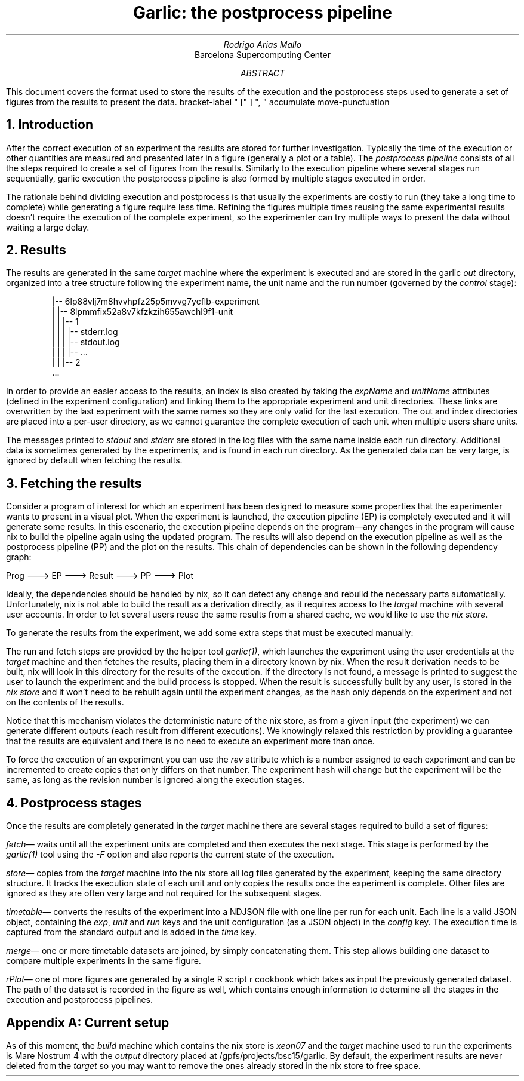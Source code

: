 .TL
Garlic: the postprocess pipeline
.AU
Rodrigo Arias Mallo
.AI
Barcelona Supercomputing Center
.AB
.LP
This document covers the format used to store the results of the
execution and the postprocess steps used to generate a set of
figures from the results to present the data.
.AE
.\"#####################################################################
.nr GROWPS 3
.nr PSINCR 1.5p
.\".nr PD 0.5m
.nr PI 2m
.\".2C
.R1
bracket-label " [" ] ", "
accumulate
move-punctuation
.R2
.\"#####################################################################
.NH 1
Introduction
.LP
After the correct execution of an experiment the results are stored for
further investigation. Typically the time of the execution or other
quantities are measured and presented later in a figure (generally a
plot or a table). The
.I "postprocess pipeline"
consists of all the steps required to create a set of figures from the
results. Similarly to the execution pipeline where several stages run
sequentially,
.[
garlic execution
.]
the postprocess pipeline is also formed by multiple stages executed
in order.
.PP
The rationale behind dividing execution and postprocess is
that usually the experiments are costly to run (they take a long time to
complete) while generating a figure require less time. Refining the
figures multiple times reusing the same experimental results doesn't
require the execution of the complete experiment, so the experimenter
can try multiple ways to present the data without waiting a large delay.
.NH 1
Results
.LP
The results are generated in the same
.I "target"
machine where the experiment is executed and are stored in the garlic
.I out
directory, organized into a tree structure following the experiment
name, the unit name and the run number (governed by the
.I control
stage):
.QS
.CW
 |-- 6lp88vlj7m8hvvhpfz25p5mvvg7ycflb-experiment
 |   |-- 8lpmmfix52a8v7kfzkzih655awchl9f1-unit 
 |   |   |-- 1 
 |   |   |   |-- stderr.log
 |   |   |   |-- stdout.log
 |   |   |   |-- ...
 |   |   |-- 2 
 ...
.QE
In order to provide an easier access to the results, an index is also
created by taking the
.I expName
and
.I unitName
attributes (defined in the experiment configuration) and linking them to
the appropriate experiment and unit directories. These links are
overwritten by the last experiment with the same names so they are only
valid for the last execution. The out and index directories are
placed into a per-user directory, as we cannot guarantee the complete
execution of each unit when multiple users share units.
.PP
The messages printed to 
.I stdout
and
.I stderr
are stored in the log files with the same name inside each run
directory. Additional data is sometimes generated by the experiments,
and is found in each run directory. As the generated data can be very
large, is ignored by default when fetching the results.
.NH 1
Fetching the results
.LP
Consider a program of interest for which an experiment has been designed to
measure some properties that the experimenter wants to present in a
visual plot. When the experiment is launched, the execution
pipeline (EP) is completely executed and it will generate some
results. In this escenario, the execution pipeline depends on the
program\[em]any changes in the program will cause nix to build the
pipeline again
using the updated program. The results will also depend on the
execution pipeline as well as the postprocess pipeline (PP) and the plot
on the results. This chain of dependencies can be shown in the
following dependency graph:
.ie t \{\
.PS
circlerad=0.22;
linewid=0.3;
right
circle "Prog"
arrow
circle "EP"
arrow
circle "Result"
arrow
circle "PP"
arrow
circle "Plot"
.PE
.\}
.el \{\
.nf
 
  Prog ---> EP ---> Result ---> PP ---> Plot

.fi
.\}
Ideally, the dependencies should be handled by nix, so it can detect any
change and rebuild the necessary parts automatically. Unfortunately, nix
is not able to build the result as a derivation directly, as it requires
access to the
.I "target"
machine with several user accounts. In order to let several users reuse
the same results from a shared cache, we would like to use the
.I "nix store" .
.PP
To generate the results from the
experiment, we add some extra steps that must be executed manually:
.PS
circle "Prog"
arrow
diag=linewid + circlerad;
far=circlerad*3 + linewid*4
E: circle "EP"
R: circle "Result" at E + (far,0)
RUN: circle "Run" at E + (diag,-diag) dashed
FETCH: circle "Fetch" at R + (-diag,-diag) dashed
move to R.e
arrow
P: circle "PP"
arrow
circle "Plot"
arrow dashed from E to RUN chop
arrow dashed from RUN to FETCH chop
arrow dashed from FETCH to R chop
arrow from E to R chop
.PE
The run and fetch steps are provided by the helper tool
.I "garlic(1)" ,
which launches the experiment using the user credentials at the
.I "target"
machine and then fetches the results, placing them in a directory known
by nix.  When the result derivation needs to be built, nix will look in
this directory for the results of the execution. If the directory is not
found, a message is printed to suggest the user to launch the experiment
and the build process is stopped. When the result is successfully built
by any user, is stored in the
.I "nix store"
and it won't need to be rebuilt again until the experiment changes, as
the hash only depends on the experiment and not on the contents of the
results.
.PP
Notice that this mechanism violates the deterministic nature of the nix
store, as from a given input (the experiment) we can generate different
outputs (each result from different executions). We knowingly relaxed
this restriction by providing a guarantee that the results are
equivalent and there is no need to execute an experiment more than once.
.PP
To force the execution of an experiment you can use the
.I rev
attribute which is a number assigned to each experiment
and can be incremented to create copies that only differs on that
number. The experiment hash will change but the experiment will be the
same, as long as the revision number is ignored along the execution
stages.
.NH 1
Postprocess stages
.LP
Once the results are completely generated in the
.I "target"
machine there are several stages required to build a set of figures:
.PP
.I fetch \[em]
waits until all the experiment units are completed and then executes the
next stage. This stage is performed by the
.I garlic(1)
tool using the
.I -F
option and also reports the current state of the execution.
.PP
.I store \[em]
copies from the
.I target
machine into the nix store all log files generated by the experiment, 
keeping the same directory structure. It tracks the execution state of
each unit and only copies the results once the experiment is complete.
Other files are ignored as they are often very large and not required
for the subsequent stages.
.PP
.I timetable \[em]
converts the results of the experiment into a NDJSON file with one
line per run for each unit. Each line is a valid JSON object, containing
the
.I exp ,
.I unit
and
.I run
keys and the unit configuration (as a JSON object) in the
.I config
key. The execution time is captured from the standard output and is
added in the
.I time
key.
.PP
.I merge \[em]
one or more timetable datasets are joined, by simply concatenating them.
This step allows building one dataset to compare multiple experiments in
the same figure.
.PP
.I rPlot \[em]
one ot more figures are generated by a single R script
.[
r cookbook
.]
which takes as input the previously generated dataset.
The path of the dataset is recorded in the figure as well, which
contains enough information to determine all the stages in the execution
and postprocess pipelines.
.SH 1
Appendix A: Current setup
.LP
As of this moment, the
.I build
machine which contains the nix store is
.I xeon07
and the
.I "target"
machine used to run the experiments is Mare Nostrum 4 with the
.I output
directory placed at
.CW /gpfs/projects/bsc15/garlic .
By default, the experiment results are never deleted from the
.I target
so you may want to remove the ones already stored in the nix store to
free space.
